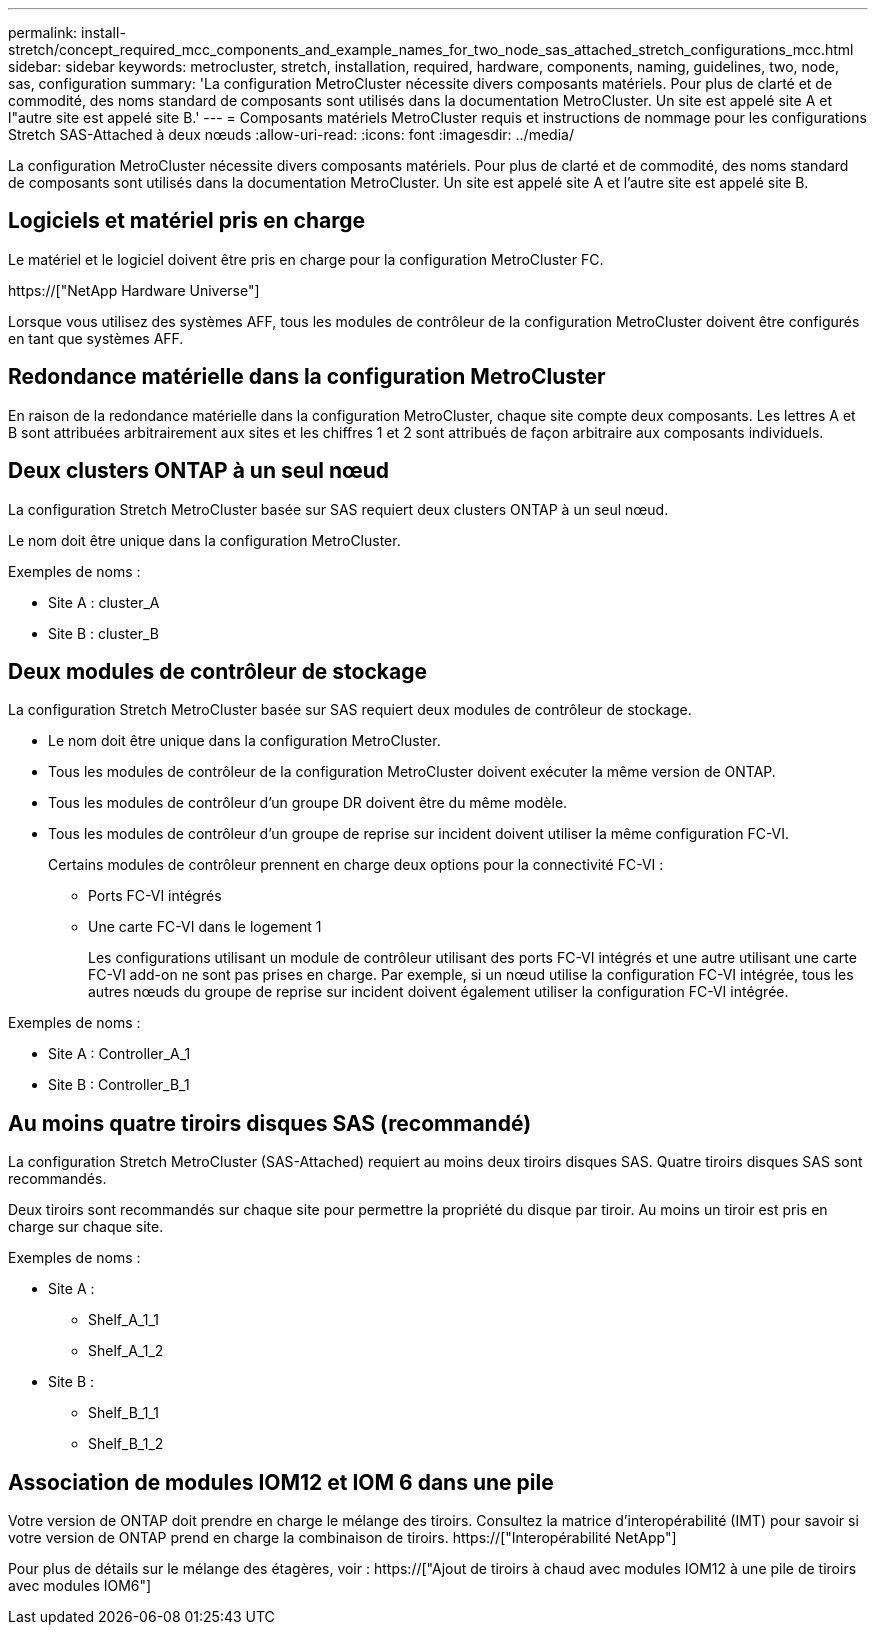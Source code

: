 ---
permalink: install-stretch/concept_required_mcc_components_and_example_names_for_two_node_sas_attached_stretch_configurations_mcc.html 
sidebar: sidebar 
keywords: metrocluster, stretch, installation, required, hardware, components, naming, guidelines, two, node, sas, configuration 
summary: 'La configuration MetroCluster nécessite divers composants matériels. Pour plus de clarté et de commodité, des noms standard de composants sont utilisés dans la documentation MetroCluster. Un site est appelé site A et l"autre site est appelé site B.' 
---
= Composants matériels MetroCluster requis et instructions de nommage pour les configurations Stretch SAS-Attached à deux nœuds
:allow-uri-read: 
:icons: font
:imagesdir: ../media/


[role="lead"]
La configuration MetroCluster nécessite divers composants matériels. Pour plus de clarté et de commodité, des noms standard de composants sont utilisés dans la documentation MetroCluster. Un site est appelé site A et l'autre site est appelé site B.



== Logiciels et matériel pris en charge

Le matériel et le logiciel doivent être pris en charge pour la configuration MetroCluster FC.

https://["NetApp Hardware Universe"]

Lorsque vous utilisez des systèmes AFF, tous les modules de contrôleur de la configuration MetroCluster doivent être configurés en tant que systèmes AFF.



== Redondance matérielle dans la configuration MetroCluster

En raison de la redondance matérielle dans la configuration MetroCluster, chaque site compte deux composants. Les lettres A et B sont attribuées arbitrairement aux sites et les chiffres 1 et 2 sont attribués de façon arbitraire aux composants individuels.



== Deux clusters ONTAP à un seul nœud

La configuration Stretch MetroCluster basée sur SAS requiert deux clusters ONTAP à un seul nœud.

Le nom doit être unique dans la configuration MetroCluster.

Exemples de noms :

* Site A : cluster_A
* Site B : cluster_B




== Deux modules de contrôleur de stockage

La configuration Stretch MetroCluster basée sur SAS requiert deux modules de contrôleur de stockage.

* Le nom doit être unique dans la configuration MetroCluster.
* Tous les modules de contrôleur de la configuration MetroCluster doivent exécuter la même version de ONTAP.
* Tous les modules de contrôleur d'un groupe DR doivent être du même modèle.
* Tous les modules de contrôleur d'un groupe de reprise sur incident doivent utiliser la même configuration FC-VI.
+
Certains modules de contrôleur prennent en charge deux options pour la connectivité FC-VI :

+
** Ports FC-VI intégrés
** Une carte FC-VI dans le logement 1
+
Les configurations utilisant un module de contrôleur utilisant des ports FC-VI intégrés et une autre utilisant une carte FC-VI add-on ne sont pas prises en charge. Par exemple, si un nœud utilise la configuration FC-VI intégrée, tous les autres nœuds du groupe de reprise sur incident doivent également utiliser la configuration FC-VI intégrée.





Exemples de noms :

* Site A : Controller_A_1
* Site B : Controller_B_1




== Au moins quatre tiroirs disques SAS (recommandé)

La configuration Stretch MetroCluster (SAS-Attached) requiert au moins deux tiroirs disques SAS. Quatre tiroirs disques SAS sont recommandés.

Deux tiroirs sont recommandés sur chaque site pour permettre la propriété du disque par tiroir. Au moins un tiroir est pris en charge sur chaque site.

Exemples de noms :

* Site A :
+
** Shelf_A_1_1
** Shelf_A_1_2


* Site B :
+
** Shelf_B_1_1
** Shelf_B_1_2






== Association de modules IOM12 et IOM 6 dans une pile

Votre version de ONTAP doit prendre en charge le mélange des tiroirs. Consultez la matrice d'interopérabilité (IMT) pour savoir si votre version de ONTAP prend en charge la combinaison de tiroirs. https://["Interopérabilité NetApp"]

Pour plus de détails sur le mélange des étagères, voir : https://["Ajout de tiroirs à chaud avec modules IOM12 à une pile de tiroirs avec modules IOM6"]
